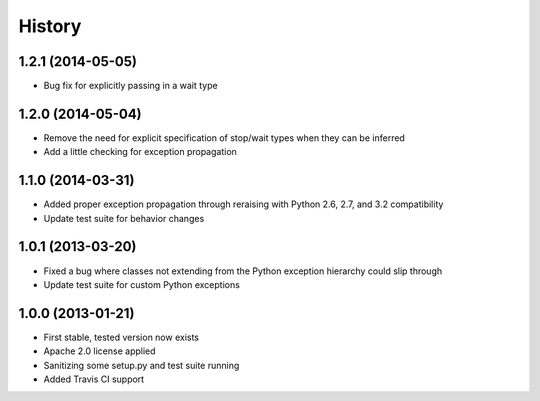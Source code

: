 .. :changelog:

History
-------

1.2.1 (2014-05-05)
++++++++++++++++++
- Bug fix for explicitly passing in a wait type

1.2.0 (2014-05-04)
++++++++++++++++++
- Remove the need for explicit specification of stop/wait types when they can be inferred
- Add a little checking for exception propagation

1.1.0 (2014-03-31)
++++++++++++++++++
- Added proper exception propagation through reraising with Python 2.6, 2.7, and 3.2 compatibility
- Update test suite for behavior changes

1.0.1 (2013-03-20)
++++++++++++++++++
- Fixed a bug where classes not extending from the Python exception hierarchy could slip through
- Update test suite for custom Python exceptions

1.0.0 (2013-01-21)
++++++++++++++++++
- First stable, tested version now exists
- Apache 2.0 license applied
- Sanitizing some setup.py and test suite running
- Added Travis CI support

